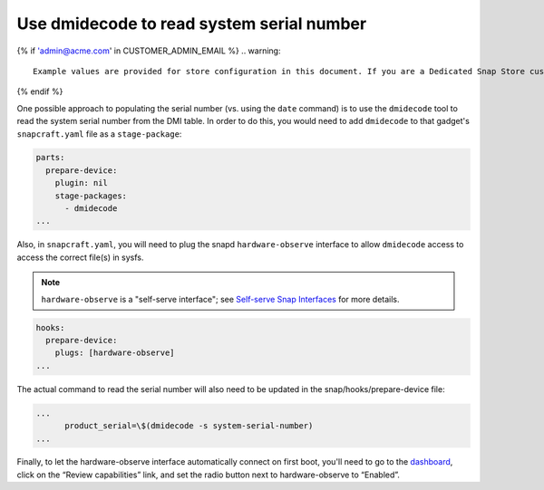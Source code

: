 Use dmidecode to read system serial number
------------------------------------------

{% if 'admin@acme.com' in CUSTOMER_ADMIN_EMAIL %}
.. warning:: 

  Example values are provided for store configuration in this document. If you are a Dedicated Snap Store customer, you will be provided with a set of documentation with the details of your store.

{% endif %}

One possible approach to populating the serial number (vs. using the ``date`` command) is to use the ``dmidecode`` tool to read the system serial number from the DMI table. In order to do this, you would need to add ``dmidecode`` to that gadget's ``snapcraft.yaml`` file as a ``stage-package``:

.. code:: yaml

    parts:
      prepare-device:
        plugin: nil
        stage-packages:
          - dmidecode
    ...

Also, in ``snapcraft.yaml``, you will need to plug the snapd ``hardware-observe`` interface to allow ``dmidecode`` access to access the correct file(s) in sysfs.

.. note::

    ``hardware-observe`` is a "self-serve interface"; see `Self-serve Snap Interfaces <https://dashboard.snapcraft.io/docs/brandstores/self-serve-interfaces.html>`_ for more details.

.. code:: yaml

    hooks:
      prepare-device:
        plugs: [hardware-observe]
    ...

The actual command to read the serial number will also need to be updated in the snap/hooks/prepare-device file:

.. code:: yaml

    ...
          product_serial=\$(dmidecode -s system-serial-number)
    ...

Finally, to let the hardware-observe interface automatically connect on first boot, you'll need to go to the `dashboard <https://dashboard.snapcraft.io/snaps/{{CUSTOMER_STORE_PREFIX}}-pc/>`_, click on the “Review capabilities” link, and set the radio button next to hardware-observe to “Enabled”.
